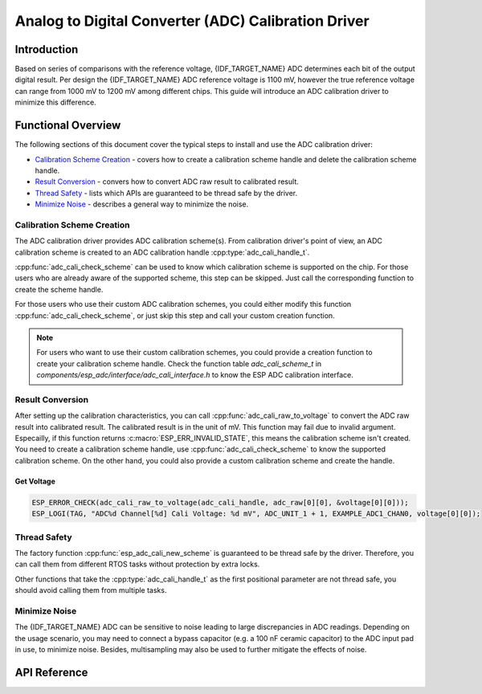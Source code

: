 Analog to Digital Converter (ADC) Calibration Driver
====================================================


Introduction
------------

Based on series of comparisons with the reference voltage, {IDF_TARGET_NAME} ADC determines each bit of the output digital result. Per design the {IDF_TARGET_NAME} ADC reference voltage is 1100 mV, however the true reference voltage can range from 1000 mV to 1200 mV among different chips. This guide will introduce an ADC calibration driver to minimize this difference.


Functional Overview
-------------------

The following sections of this document cover the typical steps to install and use the ADC calibration driver:

-  `Calibration Scheme Creation <#calibration-scheme-creation>`__ - covers how to create a calibration scheme handle and delete the calibration scheme handle.
-  `Result Conversion <#result-conversion>`__ - convers how to convert ADC raw result to calibrated result.
-  `Thread Safety <#thread-safety>`__ - lists which APIs are guaranteed to be thread safe by the driver.
-  `Minimize Noise <#minimize-noise>`__ - describes a general way to minimize the noise.

.. only:: esp32

    -  `Kconfig Options <#kconfig-options>`__ - lists the supported Kconfig options that can be used to make a different effect on driver behavior.


Calibration Scheme Creation
^^^^^^^^^^^^^^^^^^^^^^^^^^^

The ADC calibration driver provides ADC calibration scheme(s). From calibration driver's point of view, an ADC calibration scheme is created to an ADC calibration handle :cpp:type:`adc_cali_handle_t`.

:cpp:func:`adc_cali_check_scheme` can be used to know which calibration scheme is supported on the chip. For those users who are already aware of the supported scheme, this step can be skipped. Just call the corresponding function to create the scheme handle.

For those users who use their custom ADC calibration schemes, you could either modify this function :cpp:func:`adc_cali_check_scheme`, or just skip this step and call your custom creation function.

.. only:: esp32 or esp32s2 or esp32c2

    ADC Calibration Line Fitting Scheme
    ```````````````````````````````````

    {IDF_TARGET_NAME} supports :c:macro:`ADC_CALI_SCHEME_VER_LINE_FITTING` scheme. To create this scheme, set up :cpp:type:`adc_cali_line_fitting_config_t` first.

    -  :cpp:member:`adc_cali_line_fitting_config_t::unit_id`, the ADC that your ADC raw results are from.
    -  :cpp:member:`adc_cali_line_fitting_config_t::atten`, ADC attenuation that your ADC raw results use.
    -  :cpp:member:`adc_cali_line_fitting_config_t::bitwidth`, the ADC raw result bitwidth.

    .. only:: esp32

        There is also a configuration :cpp:member:`adc_cali_line_fitting_config_t::default_vref`. Normally this can be simply set to 0. Line Fitting scheme doesn't rely on this value. However, if the Line Fitting scheme required eFuse bits are not burnt on your board, driver will rely on this value to do the calibration.

        You can use :cpp:func:`adc_cali_scheme_line_fitting_check_efuse` to check the eFuse bits. Normally the Line Fitting scheme eFuse value will be :c:macro:`ADC_CALI_LINE_FITTING_EFUSE_VAL_EFUSE_TP` or :c:macro:`ADC_CALI_LINE_FITTING_EFUSE_VAL_EFUSE_VREF`. This means Line Fitting scheme will use calibration parameters burnt in the eFuse to do the calibration.

        When the Line Fitting scheme eFuse value is :c:macro:`ADC_CALI_LINE_FITTING_EFUSE_VAL_DEFAULT_VREF`, you need to set the :cpp:member:`esp_adc_cali_line_fitting_init::default_vref`. Default vref is an estimate of the ADC reference voltage provided by the users as a parameter during calibration.

    After setting up the configuration structure, call :cpp:func:`adc_cali_create_scheme_line_fitting` to create a Line Fitting calibration scheme handle.

    .. only:: esp32s2

        This function may fail due to reasons such as :c:macro:`ESP_ERR_INVALID_ARG` or :c:macro:`ESP_ERR_NO_MEM`. Especially, when the function return :c:macro:`ESP_ERR_NOT_SUPPORTED`, this means the calibration scheme required eFuse bits are not burnt on your board.

    .. code:: c

        ESP_LOGI(TAG, "calibration scheme version is %s", "Line Fitting");
        adc_cali_line_fitting_config_t cali_config = {
            .unit_id = unit,
            .atten = atten,
            .bitwidth = ADC_BITWIDTH_DEFAULT,
        };
        ESP_ERROR_CHECK(adc_cali_create_scheme_line_fitting(&cali_config, &handle));


    When the ADC calibration is no longer used, please delete the calibration scheme handle by calling :cpp:func:`adc_cali_delete_scheme_line_fitting`.


    Delete Line Fitting Scheme
    ~~~~~~~~~~~~~~~~~~~~~~~~~~~~~~

    .. code:: c

        ESP_LOGI(TAG, "delete %s calibration scheme", "Line Fitting");
        ESP_ERROR_CHECK(adc_cali_delete_scheme_line_fitting(handle));


.. only:: esp32c3 or esp32s3

    ADC Calibration Curve Fitting Scheme
    ````````````````````````````````````

    {IDF_TARGET_NAME} supports :c:macro:`ADC_CALI_SCHEME_VER_CURVE_FITTING` scheme. To create this scheme, set up :cpp:type:`adc_cali_curve_fitting_config_t` first.

    -  :cpp:member:`adc_cali_curve_fitting_config_t::unit_id`, the ADC that your ADC raw results are from.
    -  :cpp:member:`adc_cali_curve_fitting_config_t::atten`, ADC attenuation that your ADC raw results use.
    -  :cpp:member:`adc_cali_curve_fitting_config_t::bitwidth`, the ADC raw result bitwidth.

    After setting up the configuration structure, call :cpp:func:`adc_cali_create_scheme_curve_fitting` to create a Curve Fitting calibration scheme handle. This function may fail due to reasons such as :c:macro:`ESP_ERR_INVALID_ARG` or :c:macro:`ESP_ERR_NO_MEM`. Especially, when the function return :c:macro:`ESP_ERR_NOT_SUPPORTED`, this means the calibration scheme required eFuse bits are not burnt on your board.

    Create Curve Fitting Scheme
    ~~~~~~~~~~~~~~~~~~~~~~~~~~~~~

    .. code:: c

        ESP_LOGI(TAG, "calibration scheme version is %s", "Curve Fitting");
        adc_cali_curve_fitting_config_t cali_config = {
            .unit_id = unit,
            .atten = atten,
            .bitwidth = ADC_BITWIDTH_DEFAULT,
        };
        ESP_ERROR_CHECK(adc_cali_create_scheme_curve_fitting(&cali_config, &handle));


    When the ADC calibration is no longer used, please delete the calibration scheme driver from the calibration handle by calling :cpp:func:`adc_cali_delete_scheme_curve_fitting`.


    Delete Curve Fitting Scheme
    ~~~~~~~~~~~~~~~~~~~~~~~~~~~~~~~

    .. code:: c

        ESP_LOGI(TAG, "delete %s calibration scheme", "Curve Fitting");
        ESP_ERROR_CHECK(adc_cali_delete_scheme_curve_fitting(handle));


.. only:: esp32h4

    There is no supported calibration scheme yet.

.. note::

    For users who want to use their custom calibration schemes, you could provide a creation function to create your calibration scheme handle. Check the function table `adc_cali_scheme_t` in `components/esp_adc/interface/adc_cali_interface.h` to know the ESP ADC calibration interface.


Result Conversion
^^^^^^^^^^^^^^^^^

After setting up the calibration characteristics, you can call :cpp:func:`adc_cali_raw_to_voltage` to convert the ADC raw result into calibrated result. The calibrated result is in the unit of mV. This function may fail due to invalid argument. Especailly, if this function returns :c:macro:`ESP_ERR_INVALID_STATE`, this means the calibration scheme isn't created. You need to create a calibration scheme handle, use :cpp:func:`adc_cali_check_scheme` to know the supported calibration scheme. On the other hand, you could also provide a custom calibration scheme and create the handle.

.. only:: esp32c2

    .. note::

        ADC calibration is only supported under :c:macro:`ADC_ATTEN_DB_0` and :c:macro:`ADC_ATTEN_DB_11`. Under :c:macro:`ADC_ATTEN_DB_0`, input voltage higher than 950 mV is not supported. Under :c:macro:`ADC_ATTEN_DB_11`, input voltage higher than 2800 mV is not supported.

Get Voltage
~~~~~~~~~~~

.. code:: c

    ESP_ERROR_CHECK(adc_cali_raw_to_voltage(adc_cali_handle, adc_raw[0][0], &voltage[0][0]));
    ESP_LOGI(TAG, "ADC%d Channel[%d] Cali Voltage: %d mV", ADC_UNIT_1 + 1, EXAMPLE_ADC1_CHAN0, voltage[0][0]);


Thread Safety
^^^^^^^^^^^^^

The factory function :cpp:func:`esp_adc_cali_new_scheme` is guaranteed to be thread safe by the driver. Therefore, you can call them from different RTOS tasks without protection by extra locks.

Other functions that take the :cpp:type:`adc_cali_handle_t` as the first positional parameter are not thread safe, you should avoid calling them from multiple tasks.


.. only:: esp32

    Kconfig Options
    ^^^^^^^^^^^^^^^

    - :ref:`CONFIG_ADC_CAL_EFUSE_TP_ENABLE`, disable this to decrease the code size, if you are aware of the calibration eFuse value :cpp:type:`ADC_CALI_LINE_FITTING_EFUSE_VAL_EFUSE_TP` isn't this one.
    - :ref:`CONFIG_ADC_CAL_EFUSE_VREF_ENABLE`, disable this to decrease the code size, if you are aware of the calibration eFuse value :cpp:type:`ADC_CALI_LINE_FITTING_EFUSE_VAL_EFUSE_VREF` isn't this one.
    - :ref:`CONFIG_ADC_CAL_LUT_ENABLE`, disable this to decrease the code size, if you don't calibrate the ADC raw results under :c:macro:`ADC_ATTEN_DB_11`.


Minimize Noise
^^^^^^^^^^^^^^

The {IDF_TARGET_NAME} ADC can be sensitive to noise leading to large discrepancies in ADC readings. Depending on the usage scenario, you may need to connect a bypass capacitor (e.g. a 100 nF ceramic capacitor) to the ADC input pad in use, to minimize noise. Besides, multisampling may also be used to further mitigate the effects of noise.

.. only:: esp32

    .. figure:: ../../../_static/diagrams/adc/adc-noise-graph.jpg
        :align: center
        :alt: ADC noise mitigation

        Graph illustrating noise mitigation using capacitor and multisampling of 64 samples.


API Reference
-------------


.. include-build-file:: inc/adc_cali.inc
.. include-build-file:: inc/adc_cali_scheme.inc
